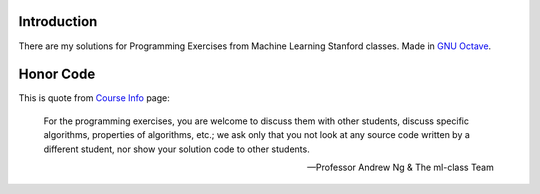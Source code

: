 Introduction
============

There are my solutions for Programming Exercises from Machine Learning Stanford classes. Made in `GNU Octave`_.

.. _GNU Octave: https://www.gnu.org/software/octave/

Honor Code
==========

This is quote from `Course Info`_ page:

    For the programming exercises, you are welcome to discuss them with other
    students, discuss specific algorithms, properties of algorithms, etc.; we
    ask only that you not look at any source code written by a different
    student, nor show your solution code to other students.

    -- Professor Andrew Ng & The ml-class Team

.. _Course Info: http://www.ml-class.org/course/resources/index?page=course-info
